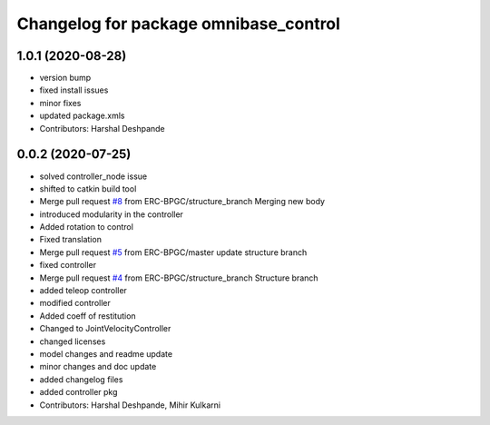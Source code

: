 ^^^^^^^^^^^^^^^^^^^^^^^^^^^^^^^^^^^^^^
Changelog for package omnibase_control
^^^^^^^^^^^^^^^^^^^^^^^^^^^^^^^^^^^^^^

1.0.1 (2020-08-28)
------------------
* version bump
* fixed install issues
* minor fixes
* updated package.xmls
* Contributors: Harshal Deshpande

0.0.2 (2020-07-25)
------------------
* solved controller_node issue
* shifted to catkin build tool
* Merge pull request `#8 <https://github.com/ERC-BPGC/omnibase/issues/8>`_ from ERC-BPGC/structure_branch
  Merging new body
* introduced modularity in the controller
* Added rotation to control
* Fixed translation
* Merge pull request `#5 <https://github.com/ERC-BPGC/omnibase/issues/5>`_ from ERC-BPGC/master
  update structure branch
* fixed controller
* Merge pull request `#4 <https://github.com/ERC-BPGC/omnibase/issues/4>`_ from ERC-BPGC/structure_branch
  Structure branch
* added teleop controller
* modified controller
* Added coeff of restitution
* Changed to JointVelocityController
* changed licenses
* model changes and readme update
* minor changes and doc update
* added changelog files
* added controller pkg
* Contributors: Harshal Deshpande, Mihir Kulkarni
